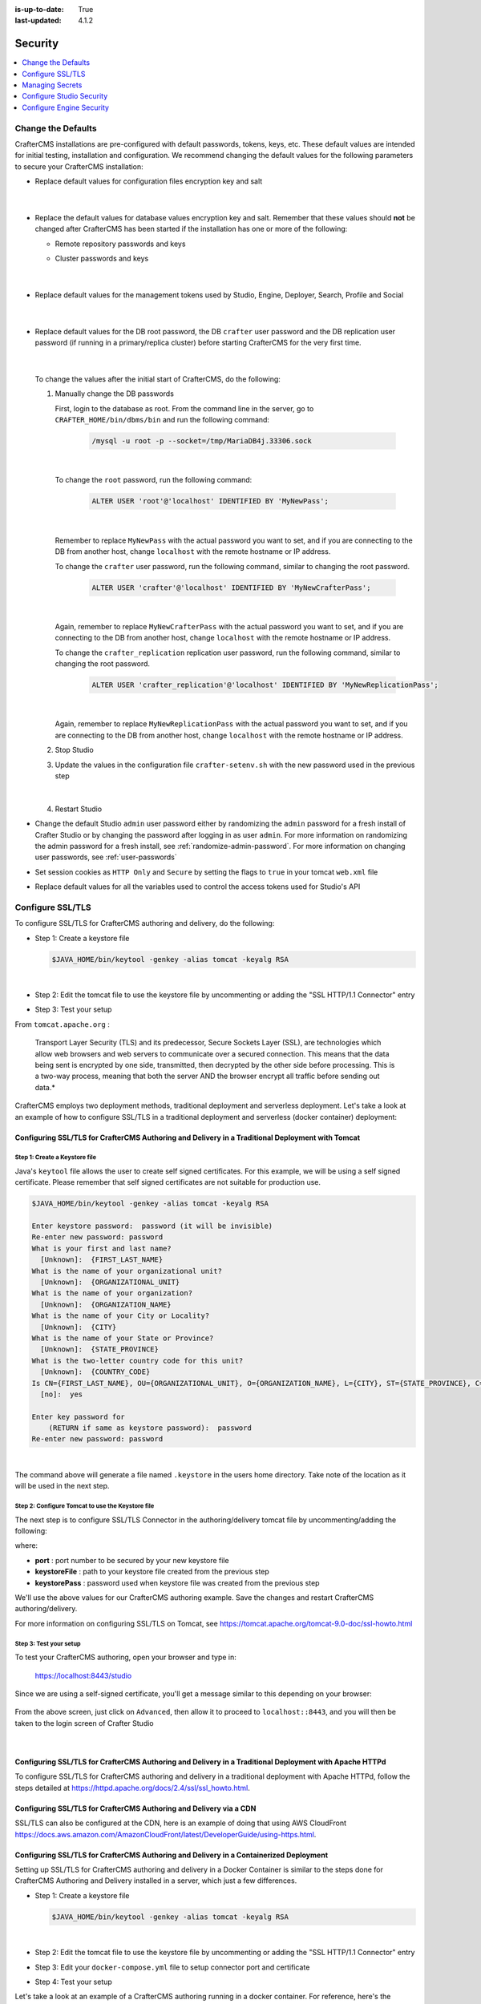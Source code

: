 :is-up-to-date: True
:last-updated: 4.1.2

.. index:: Security, SAML, LDAP, Header-based, Headers-based, Headers Based, Authentication, Password, SSL, TLS, HTTPS, Secrets, Managing Secrets, External Secrets, Internal Secrets, Encryption, Encrypting Text in a Configuration File

========
Security
========
.. contents::
   :local:
   :depth: 1

.. _change-the-defaults:

-------------------
Change the Defaults
-------------------
CrafterCMS installations are pre-configured with default passwords, tokens, keys, etc. These default values are intended for initial testing, installation and configuration. We recommend changing the default values for the following parameters to secure your CrafterCMS installation:

* Replace default values for configuration files encryption key and salt

     .. code-block:: sh
        :caption: *CRAFTER_HOME/bin/crafter-setenv.sh*

        # -------------------- Encryption variables --------------------
        # These variables are used to encrypt and decrypt values inside the configuration files.
        export CRAFTER_ENCRYPTION_KEY=${CRAFTER_ENCRYPTION_KEY:="default_encryption_key"}
        export CRAFTER_ENCRYPTION_SALT=${CRAFTER_ENCRYPTION_SALT:="default_encryption_salt"}

     |

* Replace the default values for database values encryption key and salt. Remember that these values should **not** be changed after CrafterCMS has been started if the installation has one or more of the following:

  * Remote repository passwords and keys
  * Cluster passwords and keys

     .. code-block:: sh
        :caption: *CRAFTER_HOME/bin/crafter-setenv.sh*

        # These variables are used by Studio to encrypt and decrypt values in the database.
        export CRAFTER_SYSTEM_ENCRYPTION_KEY=${CRAFTER_SYSTEM_ENCRYPTION_KEY:="s0meDefaultKey"}
        export CRAFTER_SYSTEM_ENCRYPTION_SALT=${CRAFTER_SYSTEM_ENCRYPTION_SALT:="s0meDefaultSalt"}

     |

* Replace default values for the management tokens used by Studio, Engine, Deployer, Search, Profile and Social

     .. code-block:: sh
        :caption: *CRAFTER_HOME/bin/crafter-setenv.sh*

        # -------------------- Management tokens ----------------
        # Please update this per installation and provide these tokens to the status monitors.
        export STUDIO_MANAGEMENT_TOKEN=${STUDIO_MANAGEMENT_TOKEN:="defaultManagementToken"}
        export ENGINE_MANAGEMENT_TOKEN=${ENGINE_MANAGEMENT_TOKEN:="defaultManagementToken"}
        export DEPLOYER_MANAGEMENT_TOKEN=${DEPLOYER_MANAGEMENT_TOKEN:="defaultManagementToken"}
        export SEARCH_MANAGEMENT_TOKEN=${SEARCH_MANAGEMENT_TOKEN:="defaultManagementToken"}
        export PROFILE_MANAGEMENT_TOKEN=${PROFILE_MANAGEMENT_TOKEN:="defaultManagementToken"}/*
        export SOCIAL_MANAGEMENT_TOKEN=${SOCIAL_MANAGEMENT_TOKEN:="defaultManagementToken"}

     |

* Replace default values for the DB root password, the DB ``crafter`` user password and the DB replication user password (if running in a primary/replica cluster) before starting CrafterCMS for the very first time.

     .. code-block:: sh
        :caption: *CRAFTER_HOME/bin/crafter-setenv.sh*

        # -------------------- MariaDB variables --------------------
        ...
        export MARIADB_ROOT_PASSWD=${MARIADB_ROOT_PASSWD:="root"}
        ...
        export MARIADB_PASSWD=${MARIADB_PASSWD:="crafter"}
        ...
        export MARIADB_REPLICATION_PASSWD=${MARIADB_REPLICATION_PASSWD:="crafter_replication"}

     |

  To change the values after the initial start of CrafterCMS, do the following:

  #. Manually change the DB passwords

     First, login to the database as root. From the command line in the server, go to ``CRAFTER_HOME/bin/dbms/bin`` and run the following command:

       .. code-block:: bash

          /mysql -u root -p --socket=/tmp/MariaDB4j.33306.sock

       |

     To change the ``root`` password, run the following command:

       .. code-block:: bash

          ALTER USER 'root'@'localhost' IDENTIFIED BY 'MyNewPass';

       |

     Remember to replace ``MyNewPass`` with the actual password you want to set, and if you are connecting to the DB from another host, change ``localhost`` with the remote hostname or IP address.

     To change the ``crafter`` user password, run the following command, similar to changing the root password.

       .. code-block:: bash

          ALTER USER 'crafter'@'localhost' IDENTIFIED BY 'MyNewCrafterPass';

       |

     Again, remember to replace ``MyNewCrafterPass`` with the actual password you want to set, and if you are connecting to the DB from another host, change ``localhost`` with the remote hostname or IP address.

     To change the ``crafter_replication`` replication user password, run the following command, similar to changing the root password.

       .. code-block:: bash

          ALTER USER 'crafter_replication'@'localhost' IDENTIFIED BY 'MyNewReplicationPass';

       |

     Again, remember to replace ``MyNewReplicationPass`` with the actual password you want to set, and if you are connecting to the DB from another host, change ``localhost`` with the remote hostname or IP address.

  #. Stop Studio
  #. Update the values in the configuration file ``crafter-setenv.sh`` with the new password used in the previous step

       .. code-block:: sh
        :caption: *CRAFTER_HOME/bin/crafter-setenv.sh*

        # -------------------- MariaDB variables --------------------
        ...
        export MARIADB_ROOT_PASSWD=${MARIADB_ROOT_PASSWD:="MyNewPass"}
        ...
        export MARIADB_PASSWD=${MARIADB_PASSWD:="MyNewCrafterPass"}

     |

  #. Restart Studio

* Change the default Studio ``admin`` user password either by randomizing the ``admin`` password for a fresh install of Crafter Studio or by changing the password after logging in as user ``admin``. For more information on randomizing the admin password for a fresh install, see :ref:`randomize-admin-password`. For more information on changing user passwords, see :ref:`user-passwords`

* Set session cookies as ``HTTP Only`` and ``Secure`` by setting the flags to ``true`` in your tomcat ``web.xml`` file

  .. code-block:: xml
     :caption: *CRAFTER_HOME/bin/apache-tomcat/conf/web.xml*
     :emphasize-lines: 3-6
     :linenos:

     <session-config>
       <session-timeout>1</session-timeout>
       <cookie-config>
         <http-only>true</http-only>
         <secure>true</secure>
       </cookie-config>
     </session-config>

* Replace default values for all the variables used to control the access tokens used for Studio's API

  .. code-block:: sh
     :caption: *CRAFTER_HOME/bin/crafter-setenv.sh*
     :linenos:
     :emphasize-lines: 16-19

     # -------------------- Studio's access tokens ---------------------
     # *************************************************************************************
     # ************************* IMPORTANT *************************************************
     # The following variables are used to control the access tokens used for Studio's API,
     # please replace all default values to properly secure your installation
     # *************************************************************************************

     # Issuer for the generated access tokens
     export STUDIO_TOKEN_ISSUER=${STUDIO_TOKEN_ISSUER:="Crafter Studio"}
     # List of accepted issuers for validation of access tokens (separated by commas)
     export STUDIO_TOKEN_VALID_ISSUERS=${STUDIO_TOKEN_VALID_ISSUERS:="Crafter Studio"}
     # The audience for generation and validation of access tokens (if empty the instance id will be used)
     export STUDIO_TOKEN_AUDIENCE=${STUDIO_TOKEN_AUDIENCE:=""}
     # Time in minutes for the expiration of the access tokens
     export STUDIO_TOKEN_TIMEOUT=${STUDIO_TOKEN_TIMEOUT:=5}
     # Password for signing the access tokens (needs to be equal or greater than 512 bits in length)
     export STUDIO_TOKEN_SIGN_PASSWORD=${STUDIO_TOKEN_SIGN_PASSWORD:="s0meDefaultTokenSignPasswd"}
     # Password for encrypting the access tokens
     export STUDIO_TOKEN_ENCRYPT_PASSWORD=${STUDIO_TOKEN_ENCRYPT_PASSWORD:="s0meDefaultTokenEncryptPasswd"}
     # Name of the cookie to store the refresh token
     export STUDIO_REFRESH_TOKEN_NAME=${STUDIO_REFRESH_TOKEN_NAME:="refresh_token"}
     # Time in seconds for the expiration of the refresh token cookie
     export STUDIO_REFRESH_TOKEN_MAX_AGE=${STUDIO_REFRESH_TOKEN_MAX_AGE:=300}
     # Indicates if the refresh token cookie should be secure (should be true for production environments behind HTTPS)
     export STUDIO_REFRESH_TOKEN_SECURE=${STUDIO_REFRESH_TOKEN_SECURE:="false"}

.. _configure-ssl-tls:

-----------------
Configure SSL/TLS
-----------------
To configure SSL/TLS for CrafterCMS authoring and delivery, do the following:

* Step 1: Create a keystore file

  .. code-block:: bash

     $JAVA_HOME/bin/keytool -genkey -alias tomcat -keyalg RSA

  |

* Step 2: Edit the tomcat file to use the keystore file by uncommenting or adding the "SSL HTTP/1.1 Connector" entry

* Step 3: Test your setup

From ``tomcat.apache.org`` :

   Transport Layer Security (TLS) and its predecessor, Secure Sockets Layer (SSL), are technologies which allow web browsers and web servers to communicate over a secured connection. This means that the data being sent is encrypted by one side, transmitted, then decrypted by the other side before processing. This is a two-way process, meaning that both the server AND the browser encrypt all traffic before sending out data.*

CrafterCMS employs two deployment methods, traditional deployment and serverless deployment. Let's take a look at an example of how to configure SSL/TLS in a traditional deployment and serverless (docker container) deployment:

^^^^^^^^^^^^^^^^^^^^^^^^^^^^^^^^^^^^^^^^^^^^^^^^^^^^^^^^^^^^^^^^^^^^^^^^^^^^^^^^^^^^^^^^^^^^^^^^^
Configuring SSL/TLS for CrafterCMS Authoring and Delivery in a Traditional Deployment with Tomcat
^^^^^^^^^^^^^^^^^^^^^^^^^^^^^^^^^^^^^^^^^^^^^^^^^^^^^^^^^^^^^^^^^^^^^^^^^^^^^^^^^^^^^^^^^^^^^^^^^

.. _create-keystore-file:

""""""""""""""""""""""""""""""
Step 1: Create a Keystore file
""""""""""""""""""""""""""""""
Java's ``keytool`` file allows the user to create self signed certificates. For this example, we will be using a self signed certificate. Please remember that self signed certificates are not suitable for production use.

.. code-block:: bash

   $JAVA_HOME/bin/keytool -genkey -alias tomcat -keyalg RSA

   Enter keystore password:  password (it will be invisible)
   Re-enter new password: password
   What is your first and last name?
     [Unknown]:  {FIRST_LAST_NAME}
   What is the name of your organizational unit?
     [Unknown]:  {ORGANIZATIONAL_UNIT}
   What is the name of your organization?
     [Unknown]:  {ORGANIZATION_NAME}
   What is the name of your City or Locality?
     [Unknown]:  {CITY}
   What is the name of your State or Province?
     [Unknown]:  {STATE_PROVINCE}
   What is the two-letter country code for this unit?
     [Unknown]:  {COUNTRY_CODE}
   Is CN={FIRST_LAST_NAME}, OU={ORGANIZATIONAL_UNIT}, O={ORGANIZATION_NAME}, L={CITY}, ST={STATE_PROVINCE}, C={COUNTRY_CODE} correct?
     [no]:  yes

   Enter key password for
       (RETURN if same as keystore password):  password
   Re-enter new password: password

|

The command above will generate a file named ``.keystore`` in the users home directory. Take note of the location as it will be used in the next step.

.. _use-keystore-file-in-tomcat:

"""""""""""""""""""""""""""""""""""""""""""""""""
Step 2: Configure Tomcat to use the Keystore file
"""""""""""""""""""""""""""""""""""""""""""""""""
The next step is to configure SSL/TLS Connector in the authoring/delivery tomcat file by uncommenting/adding the following:

.. code-block:: xml
    :caption: CRAFTER_HOME/bin/apache-tomcat/conf/server.xml
    :linenos:

    <Connector port="8443"
      SSLEnabled="true"
      clientAuth="false"
      maxThreads="150"
      protocol="org.apache.coyote.http11.Http11NioProtocol"
      keystoreFile="/path/to/your/keystore"
      keystorePass="yourKeystorePassword"
      scheme="https"
      secure="true"
      sslProtocol="TLS"
    />

where:

* **port** : port number to be secured by your new keystore file
* **keystoreFile** : path to your keystore file created from the previous step
* **keystorePass** : password used when keystore file was created from the previous step

We'll use the above values for our CrafterCMS authoring example. Save the changes and restart CrafterCMS authoring/delivery.

For more information on configuring SSL/TLS on Tomcat, see https://tomcat.apache.org/tomcat-9.0-doc/ssl-howto.html

.. _ssl-test-your-setup:

"""""""""""""""""""""""
Step 3: Test your setup
"""""""""""""""""""""""
To test your CrafterCMS authoring, open your browser and type in:

   https://localhost:8443/studio

Since we are using a self-signed certificate, you'll get a message similar to this depending on your browser:

.. figure:: /_static/images/system-admin/ssl-connection-not-private.webp
    :alt: Connection not private message using a self signed certificate
    :width: 80 %
    :align: center

From the above screen, just click on ``Advanced``, then allow it to proceed to ``localhost::8443``, and you will then be taken to the login screen of Crafter Studio

.. figure:: /_static/images/system-admin/ssl-login-not-secure.webp
    :alt: Connection not private message using a self signed certificate
    :width: 90 %
    :align: center

|

^^^^^^^^^^^^^^^^^^^^^^^^^^^^^^^^^^^^^^^^^^^^^^^^^^^^^^^^^^^^^^^^^^^^^^^^^^^^^^^^^^^^^^^^^^^^^^^^^^^^^^^
Configuring SSL/TLS for CrafterCMS Authoring and Delivery in a Traditional Deployment with Apache HTTPd
^^^^^^^^^^^^^^^^^^^^^^^^^^^^^^^^^^^^^^^^^^^^^^^^^^^^^^^^^^^^^^^^^^^^^^^^^^^^^^^^^^^^^^^^^^^^^^^^^^^^^^^
To configure SSL/TLS for CrafterCMS authoring and delivery in a traditional deployment with Apache HTTPd, follow the steps detailed at https://httpd.apache.org/docs/2.4/ssl/ssl_howto.html.

^^^^^^^^^^^^^^^^^^^^^^^^^^^^^^^^^^^^^^^^^^^^^^^^^^^^^^^^^^^^^^^^^^^
Configuring SSL/TLS for CrafterCMS Authoring and Delivery via a CDN
^^^^^^^^^^^^^^^^^^^^^^^^^^^^^^^^^^^^^^^^^^^^^^^^^^^^^^^^^^^^^^^^^^^

SSL/TLS can also be configured at the CDN, here is an example of doing that using AWS CloudFront https://docs.aws.amazon.com/AmazonCloudFront/latest/DeveloperGuide/using-https.html.

^^^^^^^^^^^^^^^^^^^^^^^^^^^^^^^^^^^^^^^^^^^^^^^^^^^^^^^^^^^^^^^^^^^^^^^^^^^^^^^^^^^^^^^
Configuring SSL/TLS for CrafterCMS Authoring and Delivery in a Containerized Deployment
^^^^^^^^^^^^^^^^^^^^^^^^^^^^^^^^^^^^^^^^^^^^^^^^^^^^^^^^^^^^^^^^^^^^^^^^^^^^^^^^^^^^^^^
Setting up SSL/TLS for CrafterCMS authoring and delivery in a Docker Container is similar to the steps done for CrafterCMS Authoring and Delivery installed in a server, which just a few differences.

* Step 1: Create a keystore file

  .. code-block:: bash

     $JAVA_HOME/bin/keytool -genkey -alias tomcat -keyalg RSA

  |

* Step 2: Edit the tomcat file to use the keystore file by uncommenting or adding the "SSL HTTP/1.1 Connector" entry

* Step 3: Edit your ``docker-compose.yml`` file to setup connector port and certificate

* Step 4: Test your setup

Let's take a look at an example of a CrafterCMS authoring running in a docker container. For reference, here's the instruction for  :ref:`running-craftercms-in-docker`

""""""""""""""""""""""""""""""""
Step 1: Create the Keystore file
""""""""""""""""""""""""""""""""

Follow the step above :ref:`create-keystore-file` to create your keystore file. For convenience, copy the ``.keystore`` file where your ``docker-compose.yml`` files is, so your directory structure looks like:

.. code-block:: text

   CrafterCMS authoring
     |-- docker-compose.yml
     |-- .keystore

|

"""""""""""""""""""""""""""""""""""""""""""""""""
Step 2: Configure Tomcat to use the Keystore file
"""""""""""""""""""""""""""""""""""""""""""""""""
Get a copy of the ``server.xml`` file from your container by running the following command:

.. code-block:: bash

   docker cp tomcat_1:/opt/crafter/bin/apache-tomcat/conf/server.xml .

|

The command above will copy the ``server.xml`` file from your docker container to your current directory.
Follow the step above :ref:`use-keystore-file-in-tomcat` to configure SSL/TLS Connector in the ``server.xml`` file you just copied from the docker container.

Your directory should now contain the following:

.. code-block:: text

   CrafterCMS authoring
     |-- docker-compose.yml
     |-- .keystore
     |-- server.xml

|

See https://docs.docker.com/engine/reference/commandline/cp/ for more information on ``docker cp``

""""""""""""""""""""""""""""""""""""""""""""""""""""""""""""""""""""
Step 3: Setup connector port and Keystore file in docker-compose.yml
""""""""""""""""""""""""""""""""""""""""""""""""""""""""""""""""""""
In your ``docker-compose.yml`` file, under ``tomcat``:

* Add port ``8443``
* Add the keystore file and the edited ``server.xml`` file to volumes

Your ``docker-compose.yml`` should look like below:

.. code-block:: yaml
   :linenos:
   :emphasize-lines: 25, 33-35

   version: '3.7'
    services:
      search:
      image: opensearchproject/opensearch:2.8.0
      ports:
        - 9201:9200
      environment:
        - discovery.type=single-node
        - bootstrap.memory_lock=true
        - plugins.security.disabled=true
        - "ES_JAVA_OPTS=-Xss1024K -Xmx1G"
      ulimits:
        memlock:
          soft: -1
          hard: -1
      volumes:
        - search_data:/usr/share/opensearch/data
        - search_logs:/usr/share/opensearch/logs

      tomcat:
        image: craftercms/authoring_tomcat:4.1.1 # craftercms version flag
        depends_on:
          - search
          - deployer
        ports:
          - 8080:8080
          - 8443:8443
        volumes:
          - crafter_data:/opt/crafter/data
          - crafter_logs:/opt/crafter/logs
          - crafter_temp:/opt/crafter/temp
          # Search dirs needed for backup/restore
          - search_data:/opt/crafter/data/indexes
          # SSL/TLS certificate
          - ./.keystore:/etc/ssl/certs/.keystore
          - ./server.xml:/opt/crafter/bin/apache-tomcat/conf/server.xml
        environment:
          - DEPLOYER_HOST=deployer
          - DEPLOYER_PORT=9191
          - ES_HOST=search
          - ES_PORT=9200

|

Restart your Docker container.

"""""""""""""""""""""""
Step 4: Test your setup
"""""""""""""""""""""""
To test your CrafterCMS authoring, open your browser and type in:

   https://localhost:8443/studio

You should see similar screens as shown :ref:`above<ssl-test-your-setup>` when we setup SSL/TLS for a traditional deployment.

.. _managing-secrets:

----------------
Managing Secrets
----------------
There are a number of ways to manage secrets with CrafterCMS. The following sections describe the different options.

.. note::
        A note on avoiding secrets.
        Whenever possible, storing secrets should be avoided as a best practice. For example, if you're deploying to AWS or similar, it's possible to have role-based authentication and authorization at the service level and avoid having to store secrets related to said service in configuration files.

^^^^^^^^^^^^^^^^
External Secrets
^^^^^^^^^^^^^^^^
CrafterCMS supports the use of external secrets. This means that you can store your secrets in a separate location
and use these secrets in your configuration files. This is the recommended approach whenever possible.

For example, you can use AWS Secrets and solicit the secrets. You can also use a Vault server to store your secrets.
Secrets can then be injected into CrafterCMS via environment variables or system properties.

.. TODO: Show an example where secrets get injected via `crafter-setenv.sh`

^^^^^^^^^^^^^^^^
Internal Secrets
^^^^^^^^^^^^^^^^
When external secrets are not possible, CrafterCMS supports the use of encrypted internal secrets. This means that
you can store your secrets in the configuration files themselves, and these secrets will be encrypted.

.. note::
    The encryption keys are configurable and can be different per environment, having different keys for development,
    staging, and production environments.

CrafterCMS has a number of ways to encrypt secrets:

- Automatic encryption of secrets in configuration files
- Studio UI encryption tool

    - Project-level encryption tool
    - Admin UI encryption tool
- CLI encryption tool

""""""""""
Encryption
""""""""""
Encrypting secrets can be done automatically within Studio-managed configuration files, via the UI, or using a CLI.

The encryption algorithm used is PBE (Password Based Encryption) with AES, in which a key and a salt are
specified to generate the key used on encryption/decryption.

For encryption via Studio-managed configuration files and via the UI, Crafter Studio uses a default key and salt
for the encryption tool. To set the key and salt to desired values, in your Authoring installation directory,
open ``CRAFTER_HOME/bin/crafter-setenv.sh`` and modify the following values

.. code-block:: bash
   :caption: *CRAFTER_HOMEbin/crafter-setenv.sh*

   # -------------------- Encryption variables --------------------
   export CRAFTER_ENCRYPTION_KEY=${CRAFTER_ENCRYPTION_KEY:="default_encrytption_key"}
   export CRAFTER_ENCRYPTION_SALT=${CRAFTER_ENCRYPTION_SALT:="default_encrytption_salt"}

|


.. _encrypting-text-in-a-configuration-file:

~~~~~~~~~~~~~~~~~~~~~~~~~~~~~~~~~~~~~~~~~~~~~~~~~~~~~~
Automatic Encryption of Secrets in Configuration Files
~~~~~~~~~~~~~~~~~~~~~~~~~~~~~~~~~~~~~~~~~~~~~~~~~~~~~~
This section details how to encrypt passwords, access keys or other sensitive information in a configuration file
managed through Crafter Studio.

Examples of project configuration files where encryption would make sense include:

 - Engine Project Configuration (``/config/engine/site-config.xml``)
 - Studio AWS Profiles (``/config/studio/aws/aws.xml``)
 - Studio Box Profiles (``/config/studio/box/box.xml``)
 - Studio WebDAV Profiles (``/config/studio/webdav/webdav.xml``)

'''''''''''''''''''''''''''''''''''''''''
How to Encrypt Text in Configuration File
'''''''''''''''''''''''''''''''''''''''''
To encrypt passwords, access keys or other sensitive information in a configuration file managed through Crafter Studio:

* Open the configuration file that has the text/information that you would like to encrypt
* Find the entry you would like to encrypt and add the attribute ``encrypted=""``
* Click on the ``Encrypt Marked`` button to encrypt text
* Your sensitive text should now be encrypted and displayed with the attribute ``encrypted="true"`` and you may now save your file

'''''''
Example
'''''''
Let's take a look at an example of encrypting the ``accessKey`` and ``securityKey`` for the AWS Profiles configuration.

* Open the ``AWS Profiles`` configuration file by clicking on |projectTools| -> ``Configuration``, then select ``AWS Profiles`` from the dropdown box
* We will add an ``AWS S3 profile``. Notice that the ``accessKey`` and ``secureKey`` is in the clear.

  .. code-block:: xml
     :caption: *{REPOSITORY_ROOT}/sites/SITENAME/config/studio/aws/aws.xml*
     :linenos:
     :emphasize-lines: 20,21

     <?xml version="1.0" encoding="UTF-8"?>
     <aws>
       <s3>
       <!--

       AWS S3 Profile

       Additional properties:

       <bucketName/>
       <pathStyleAccess/>

       bucketName: name of the bucket where files will be uploaded
       pathStyleAccess: indicates if path style access should be used for all requests (defaults to false)

       -->
         <profile>
           <id>s3-default</id>
             <credentials>
             <accessKey>YOUR_ACCESS_KEY</accessKey>
             <secretKey>YOUR_SECRET_KEY</secretKey>
           </credentials>
           <region>us-west-1</region>
           <bucketName>sample-input-bucket</bucketName>
           <pathStyleAccess>true</pathStyleAccess>
         </profile>
       </s3>
     </aws>

* We will now mark items to be encrypted by adding the attribute ``encrypted=""``. For our example, we will mark ``accessKey`` and ``secretKey`` for encryption.

  .. code-block:: xml
     :caption: *{REPOSITORY_ROOT}/sites/SITENAME/config/studio/aws/aws.xml*

     <accessKey encrypted="">YOUR_ACCESS_KEY</accessKey>
     <secretKey encrypted="">YOUR_SECRET_KEY</secretKey>

  |

  .. image:: /_static/images/site-admin/config-encrypt-text-1.webp
     :align: center
     :alt: Add "encrypted=""" attribute to "accessKey" and "secureKey"

  |

* Click on the ``Encrypt Marked`` button to encrypt the marked items, the attribute for the marked items will change to ``encrypted="true"``:

  .. code-block:: xml
     :caption: *{REPOSITORY_ROOT}/sites/SITENAME/config/studio/aws/aws.xml*

     <accessKey encrypted="true">${enc:ENCRYPTED_ACCESS_KEY}</accessKey>
     <secretKey encrypted="true">${enc:ENCRYPTED_SECRET_KEY}</secretKey>

  |

  .. image:: /_static/images/site-admin/config-encrypt-text-2.webp
     :align: center
     :alt: "accessKey" and "secureKey" now encrypted

  |

* The ``accessKey`` and ``secureKey`` is now encrypted and will be decrypted by Crafter Studio as needed

|hr|

.. _studio-encryption-tool:

~~~~~~~~~~~~~~~~~~~~~~~~~
Studio UI Encryption Tool
~~~~~~~~~~~~~~~~~~~~~~~~~
Crafter Studio provides an encryption tool for encrypting configuration properties like access keys or password, to keep these sensitive data, available only to developers and administrators.

There are two ways to access the encryption tools in Studio. Via Studio's ``Navigation Menu`` and a project's ``Project Tools``

To access the encryption tool via Studio's ``Navigation Menu``, from the top right of your browser, click on the ``Navigation Menu`` icon |mainMenu|, then click on ``Encryption Tool`` under *Global*.

.. image:: /_static/images/system-admin/main-menu/main-menu-encryption-tool.webp
    :alt: System Administrator - Main Menu Encryption Tool
    :align: center
    :width: 100%

|

To access the encryption tool from a project's ``Project Tools``, open the Sidebar and click on |projectTools|,
then click on ``Encryption Tool``.

.. image:: /_static/images/system-admin/project-tools-encryption-tool.webp
    :alt: Project Tools - Encryption Tool
    :align: center
    :width: 80%

|

To encrypt a password, access key, etc., simply enter the password, access key, etc. in the ``Raw Text`` field, then click on ``Encrypt Text``. This will generate the encrypted password, access key, etc. that you then simply need to paste in the configuration file.

Crafter Studio also provides the encryption tool to encrypt passwords, access keys or other sensitive information in a configuration file managed through Crafter Studio in |projectTools| -> ``Configuration``. See :ref:`encrypting-text-in-a-configuration-file` for more information.

'''''''
Example
'''''''
Let's take a look at an example of using the Studio encryption tool to encrypt a password. From the ``Navigation Menu``, click on ``Global Config`` and scroll down to the ``SMTP Configuration (Email)`` section. We're going to encrypt the value for ``studio.mail.password:``

.. code-block:: yaml
   :caption: *CRAFTER_HOME/data/repos/global/configuration/studio-config-override.yaml*
   :emphasize-lines: 13

   ##################################################
   ##        SMTP Configuration (Email)            ##
   ##################################################
   # Default value for from header when sending emails.
   # studio.mail.from.default: admin@example.com
   # SMTP server name to send emails.
   # studio.mail.host: ${env:MAIL_HOST}
   # SMTP port number to send emails.
   # studio.mail.port: ${env:MAIL_PORT}
   # SMTP username for authenticated access when sending emails.
   # studio.mail.username:
   # SMTP password for authenticated access when sending emails.
   # studio.mail.password:
   # Turn on/off (value true/false) SMTP authenticated access protocol.
   # studio.mail.smtp.auth: false
   # Enable/disable (value true/false) SMTP TLS protocol when sending emails.
   # studio.mail.smtp.starttls.enable: false
   # Enable/disable (value true/false) SMTP EHLO protocol when sending emails.
   # studio.mail.smtp.ehlo: true
   # Enable/disable (value true/false) debug mode for email service. Enabling debug mode allows tracking/debugging communication between email service and SMTP server.
   # studio.mail.debug: false

|

Let's begin:

#. Encrypt the password

   * To encrypt the ``studio.mail.password``, click on |mainMenu|, then click on ``Encryption Tool``
   * Enter the password in the ``Raw Text`` field

     .. image:: /_static/images/system-admin/main-menu/main-menu-encryption-tool-raw-text.webp
        :alt: System Administrator - Main Menu Encryption Tool Enter Raw Text
        :align: center
        :width: 70%

   * Click on the ``Encrypt Text`` button. The encrypted text will be displayed below the ``Raw Text`` field and copied onto the clipboard

     .. image:: /_static/images/system-admin/main-menu/main-menu-encryption-text-encrypted.webp
        :alt: System Administrator - Main Menu Encryption Tool Text Encrypted
        :align: center
        :width: 70%

#. Use the encrypted password

   * Click on |mainMenu|, then click on ``Global Config`` and scroll down to the ``SMTP Configuration (Email)`` section.
   * Paste the encrypted password

     .. code-block:: yaml
        :caption: *CRAFTER_HOME/data/repos/global/configuration/studio-config-override.yaml*

        # SMTP password for authenticated access when sending emails.
        studio.mail.password: ${enc:q2gqrm8R6Z0Xg77J6wzHH4i4qqMSlrcFcSkshS+RZ9s=}

     |

#. Your password is now encrypted and will be decrypted by Crafter Studio as needed.

|hr|

.. _crafter-commons-encryption-tool:

~~~~~~~~~~~~~~~~~~~~~~~~~~~~~~~~~~~~~~~~~~~~
Command Line Interface (CLI) Encryption Tool
~~~~~~~~~~~~~~~~~~~~~~~~~~~~~~~~~~~~~~~~~~~~
Crafter Commons provides a command line tool that can be used to encrypt/decrypt text. It's especially useful for encrypting
values that will be used in configuration files. The encryption algorithm used is PBE (Password Based Encryption) with AES,
in which a password and a salt are specified to generate the key used on encryption/decryption.

Using the tool is very simple. First build the Crafter Commons source code and go to the ``target`` folder of the ``utilities``
sub-module, where you should find the JAR with the ``-enctool`` suffix. Then you can run any of the following commands:

- **Encode text in Base 64:** ``java -jar {JARNAME} -e64 CLEAR_TEXT``

	.. code-block:: bash

		java -jar crafter-commons-utilities-3.0.1-enctool.jar -e64 KniOddyi
		Encoded text in Base 64: S25pT2RkeWk=

- **Encrypt text:** ``java -jar {JARNAME} -e CLEAR_TEXT -p PASSWORD -s BASE64_SALT``

	.. code-block:: bash

		java -jar crafter-commons-utilities-3.0.1-enctool.jar -e c852cb30cda311e488300800200c9a66 -p klanFogyetkonjo -s S25pT2RkeWk=
		Cipher text (in Base 64): VkHxBsaSZ9DXrXk52uK9And+CEZlqiy7Wb23GxBFOSXD6KBOCh1ojp8fUw7w11IxpxBipiI4HsSg3cdl9TgTQg==

""""""""""
Decryption
""""""""""
CrafterCMS will automatically decrypt secrets as it needs them. If, however, you wanted to decrypt a secret manually you can use the CLI encryption/decryption tool:

- **Decode Base 64 text:** ``java -jar {JARNAME} -d64 BASE64_TEXT``

	.. code-block:: bash

		java -jar crafter-commons-utilities-3.0.1-enctool.jar -d64 S25pT2RkeWk=
		Decoded Base 64 text: KniOddyi

- **Decrypt text:** ``java -jar {JARNAME} -d CIPHER_TEXT -p PASSWORD -s BASE64_SALT``

  .. code-block:: bash

	 java -jar crafter-commons-utilities-3.0.1-enctool.jar -d VkHxBsaSZ9DXrXk52uK9And+CEZlqiy7Wb23GxBFOSXD6KBOCh1ojp8fUw7w11IxpxBipiI4HsSg3cdl9TgTQg== -p klanFogyetkonjo -s S25pT2RkeWk=
	 Clear text: c852cb30cda311e488300800200c9a66

.. _configuring-studio-security:

-------------------------
Configure Studio Security
-------------------------
Users are authenticated by Studio through the internal database by default. CrafterCMS can be configured so that users are authenticated using an external authentication protocol such as Lightweight Directory Access Protocol (LDAP), Security Assertion Markup Language (SAML), or integrate with any Single-Sign-On (SSO) solution that can provide headers to Studio to indicate successful authentication.

Here's a list of security providers supported by CrafterCMS for accessing the repository:

- :ref:`Studio SAML security <crafter-studio-configure-studio-saml>` |enterpriseOnly|
- :ref:`Header-Based (use when authenticating via headers) <crafter-studio-configure-header-based-auth>` |enterpriseOnly|
- :ref:`LDAP (users are imported from LDAP into the database) <crafter-studio-configure-ldap>` |enterpriseOnly|
- Internal database (users are stored in database)

To configure an external authentication method, please follow one of the guides below:

When using an external authentication method, user accounts are automatically created in the internal database upon each user's first successful login, using the attributes from the responses received. Users added to the internal database after the user's first successful login through external authentication are marked as **Externally Managed**.

.. _configure-authentication-chain:

^^^^^^^^^^^^^^^^^^^^^^^^^^^^^^
Configure Authentication Chain
^^^^^^^^^^^^^^^^^^^^^^^^^^^^^^

CrafterCMS supports multiple security providers and allows configuration of multiple authentication providers in a chain that are then iterated through until either the user is authenticated and granted access or authentication fails and an HTTP 401 Unauthorized is returned to the user. This allows Studio to support multiple security providers that appears like a single authentication module to users.

The following authentication providers can be configured in a chain:

    - Headers
    - LDAP
    - Internal database

.. note:: SAML2 authentication cannot be configured in a chain. SAML2 authentication is a standalone authentication provider.

When an authentication chain is configured, when a user logs in, Studio will try to authenticate the user using the first security provider in the chain as defined in the :ref:`studio-config-override.yaml <studio-configuration-files>` file. If authentication fails, it will then move on to the next authentication provider in the list and try to authenticate the user again. It will continue moving on to the next security provider in the chain until the user is authenticated or the authentication fails.

To setup the authentication chain, open the file ``studio-config-override.yaml`` under ``CRAFTER_HOME/bin/apache-tomcat/shared/classes/crafter/studio/extension``. Another way to access the ``studio-config-override.yaml`` file is by clicking on the |mainMenu| **Main Menu** from the context nav in Studio, then clicking on ``Global Config``.

Below is a sample configuration for the authentication chain. There are four authentication providers in the example below: (1) Headers Authentication (2) LDAP1 (3) LDAP2 (4) Internal database

.. code-block:: yaml
    :linenos:

      # Studio authentication chain configuration
      studio.authentication.chain:
      # Authentication provider type
      - provider: HEADERS
      # Authentication via headers enabled
        enabled: true
        # Authentication header for secure key
        secureKeyHeader: secure_key
        # Authentication headers secure key that is expected to match secure key value from headers
        # Typically this is placed in the header by the authentication agent
        secureKeyHeaderValue: secure
        # Authentication header for username
        usernameHeader: username
        # Authentication header for first name
        firstNameHeader: firstname
        # Authentication header for last name
        lastNameHeader: lastname
        # Authentication header for email
        emailHeader: email
        # Authentication header for groups: comma separated list of groups
        #   Example:
        #   site_author,site_xyz_developer
        groupsHeader: groups
        # Enable/disable logout for headers authenticated users (SSO)
        # logoutEnabled: false
        # If logout is enabled for headers authenticated users (SSO), set the endpoint of the SP or IdP logout, which should
        # be called after local logout. The {baseUrl} macro is provided so that the browser is redirected back to Studio
        # after logout (https://STUDIO_SERVER:STUDIO_PORT/studio)
        # logoutUrl: /YOUR_DOMAIN/logout?ReturnTo={baseUrl}
      # Authentication provider type
      - provider: LDAP
        # Authentication via LDAP enabled
        enabled: false
        # LDAP Server url
        ldapUrl: ldap://localhost:389
        # LDAP bind DN (user)
        ldapUsername: cn=Manager,dc=my-domain,dc=com
        # LDAP bind password
        ldapPassword: secret
        # LDAP base context (directory root)
        ldapBaseContext: dc=my-domain,dc=com
        # LDAP username attribute
        usernameLdapAttribute: uid
        # LDAP first name attribute
        firstNameLdapAttribute: cn
        # LDAP last name attribute
        lastNameLdapAttribute: sn
        # Authentication header for email
        emailLdapAttribute: mail
        # LDAP groups attribute
        groupNameLdapAttribute: crafterGroup
        # LDAP groups attribute name regex
        groupNameLdapAttributeRegex: .*
        # LDAP groups attribute match index
        groupNameLdapAttributeMatchIndex: 0
      # Authentication provider type
      - provider: LDAP
        # Authentication via LDAP enabled
        enabled: false
        # LDAP Server url
        ldapUrl: ldap://localhost:390
        # LDAP bind DN (user)
        ldapUsername: cn=Manager,dc=my-domain,dc=com
        # LDAP bind password
        ldapPassword: secret
        # LDAP base context (directory root)
        ldapBaseContext: dc=my-domain,dc=com
        # LDAP username attribute
        usernameLdapAttribute: uid
        # LDAP first name attribute
        firstNameLdapAttribute: cn
        # LDAP last name attribute
        lastNameLdapAttribute: sn
        # Authentication header for email
        emailLdapAttribute: mail
        # LDAP groups attribute
        groupNameLdapAttribute: crafterGroup
        # LDAP groups attribute name regex
        groupNameLdapAttributeRegex: .*
        # LDAP groups attribute match index
        groupNameLdapAttributeMatchIndex: 0
      # Authentication provider type
      - provider: DB
        # Authentication via DB enabled
        enabled: true

|

In the configuration above, when a user tries to authenticate, the user's credentials will be passed first to the headers authentication provider. If the authentication succeeds, the processing in the chain is done and the user is allowed to proceed. If the authentication fails, the user credentials will then be passed to LDAP1. If authentication is successful, processing in the chain is done, otherwise, the user credentials are then passed on to LDAP2. LDAP2 will then try to authenticate user. If successful, processing in the chain is done, otherwise, the user credentials are then passed to the final provider in the chain, the internal database. The final provider in the chain then determines whether the user is successfully authenticated or rejected and sent an HTTP 401 Unauthorized message. Below is a diagram showing the authentication chain process using the above configuration:

.. image:: /_static/images/system-admin/auth-chain-example.webp
    :alt: Static Assets - Example Authentication Chain Process
    :width: 80 %
    :align: center

.. _crafter-studio-configure-studio-saml:

^^^^^^^^^^^^^^^^^^^^^^^^^^^^^^^^^^^^^^^^^^^
Studio SAML2 Configuration |enterpriseOnly|
^^^^^^^^^^^^^^^^^^^^^^^^^^^^^^^^^^^^^^^^^^^
.. version_tag::
    :label: Since
    :version: 4.0.3

Crafter Studio can be configured to support SAML2 SSO out of the box without using any additional plugin.

.. important::
   *This document only applies to* **CrafterCMS version 4.0.3 and later** |br|
   *Please see* :ref:`here <crafter-studio-configure-studio-saml-up-to-4-0-2>` *for version 4.0.2 and earlier.*

""""""""""""
Requirements
""""""""""""
#. A SAML2 compatible Identity Provider (IdP) properly configured, this configuration will not be covered here
#. A private key and certificate. This can be generated like so:

    ``openssl req -newkey rsa:2048 -nodes -keyout rp-private.key -x509 -days 365 -out rp-certificate.crt``

    Take note of the values of the following options used to generate your key and certificate that will be used later for configuring Studio:

    * **keyout**: The value used for this option wil be used in the ``studio.security.saml.rp.privateKey.location`` property
    * **out**: The value used for this option will be used in the ``studio.security.saml.rp.certificate.location`` property

.. note::
   ``IdP`` is the asserting party and ``SP`` is the relying party (Studio)

"""""""""
Configure
"""""""""
To configure Studio SAML2, in your Authoring installation, we need to enable SAML security then we'll setup the required SAML configuration properties.

To enable SAML security, go to ``CRAFTER_HOME/bin``, open the ``crafter-setenv.sh`` file and uncomment the line ``export SPRING_PROFILES_ACTIVE=crafter.studio.samlSecurity``:

.. code-block:: sh
   :caption: *CRAFTER_HOME/bin/crafter-setenv.sh*

   # -------------------- Spring Profiles --------------------
   ...
   # Uncomment to enable Crafter Studio SAML2 security
   export SPRING_PROFILES_ACTIVE=crafter.studio.samlSecurity
   # For multiple active spring profiles, create comma separated list

|

Next we'll setup SAML configuration properties. Go to ``CRAFTER_HOME/bin/apache-tomcat/shared/classes/crafter/studio/extension`` and add/uncomment the following lines to :ref:`studio-config-override.yaml <studio-configuration-files>` (of course, make any appropriate configuration changes according to your system):

.. code-block:: yaml
   :caption: *CRAFTER_HOME/bin/apache-tomcat/shared/classes/crafter/studio/extension/studio-config-override.yaml*
   :linenos:

   ###############################################################
   ##               SAML Security                               ##
   ###############################################################
   # SAML attribute name for email
   # studio.security.saml.attributeName.email: email
   # SAML attribute name for first name
   # studio.security.saml.attributeName.firstName: givenName
   # SAML attribute name for last name
   # studio.security.saml.attributeName.lastName: surname
   # SAML attribute name for group
   # studio.security.saml.attributeName.group: Role
   ###############################################################
   ##         SAML Security Relying Party (SP) configuration    ##
   ###############################################################
   # {baseUrl} and {registrationId} are pre-defined macros and should not be modified
   # SAML relying party (SP) registration ID. {registrationId} macro will be replaced with this value
   # studio.security.saml.rp.registration.id: SSO
   # SAML relying party (SP) entity ID
   # studio.security.saml.rp.entity.id: "{baseUrl}/saml/metadata"
   # SAML relying party (SP) login processing url. Must end with {registrationId}
   # studio.security.saml.rp.loginProcessingUrl: "/saml/{registrationId}"
   # SAML relying party (SP) assertion consumer service location. Must end with {registrationId}
   # studio.security.saml.rp.assertion.consumer.service.location: "{baseUrl}/saml/{registrationId}"
   # SAML relying party (SP) assertion consumer service biding (POST or REDIRECT)
   # studio.security.saml.rp.assertion.consumer.service.binding: POST
   # SAML logout URL without prefix /studio
   # studio.security.saml.rp.logoutUrl: /saml/logout
   # SAML relying party (SP) single logout service location
   # studio.security.saml.rp.logout.service.location: "{baseUrl}/saml/logout"
   # SAML relying party (SP) logout service binding (POST or REDIRECT)
   # studio.security.saml.rp.logout.service.binding: POST
   # SAML relying party (SP) metadata endpoint
   # studio.security.saml.rp.metadata.endpoint: /saml/metadata
   # SAML relying party (SP) private key location
   # studio.security.saml.rp.privateKey.location: classpath:crafter/studio/extension/saml/rp-private.key
   # SAML relying party (SP) certificate location
   # studio.security.saml.rp.certificate.location: classpath:crafter/studio/extension/saml/rp-certificate.crt
   ###############################################################
   ##      SAML Security Asserting Party (IdP) configuration    ##
   ###############################################################
   # SAML asserting party (IdP) entity ID:
   # studio.security.saml.ap.entityId: https://ap.example.org/ap-entity-id
   # SAML asserting party (IdP) single sign on service location
   # studio.security.saml.ap.single.signOn.service.location: https://ap.example.org/sso/saml
   # SAML asserting party (IdP) single sign on service binding (POST or REDIRECT)
   # studio.security.saml.ap.single.signOn.service.binding: POST
   # SAML asserting party (IdP) logout service location
   # studio.security.saml.ap.single.logout.service.location: https://ap.example.org/slo/saml
   # SAML asserting party (IdP) logout service binding (POST or REDIRECT)
   # studio.security.saml.ap.single.logout.service.binding: POST
   # SAML asserting party (IdP) want authn request signed
   # studio.security.saml.ap.want.authn.request.signed: false
   # SAML asserting party (IdP) certificate location
   # studio.security.saml.ap.certificate.location: classpath:crafter/studio/extension/saml/idp-certificate.crt
   ###############################################################
   ##            SAML Security other configuration              ##
   ###############################################################
   # SAML Web SSO profile options: authenticate the user silently
   # studio.security.saml.webSSOProfileOptions.passive: false
   # SAML Web SSO profile options: force user to re-authenticate
   # studio.security.saml.webSSOProfileOptions.forceAuthn: false

|

where

- ``studio.security.saml.enabled``: Indicates if SAML2 is enabled or not
- The following are attributes that Studio expects from the Identity Provider:

     - ``studio.security.saml.attributeName.email``
     - ``studio.security.saml.attributeName.firstName``
     - ``studio.security.saml.attributeName.lastName``
     - ``studio.security.saml.attributeName.group``

- ``studio.security.saml.rp.privateKey.location``: The path of the relying party (SP) private key in the classpath
- ``studio.security.saml.rp.certificate.location``: The path of the relying party (SP) certificate in the classpath
- ``studio.security.saml.ap.entityId``: The asserting party (IdP) entity ID
- ``studio.security.saml.ap.single.signOn.service.location``: The asserting party (IdP) single sign on URL
- ``studio.security.saml.ap.single.logout.service.location``: The asserting party (IdP) single logout URL
- ``studio.security.saml.ap.certificate.location``:  The path of the asserting party (IdP) certificate in the classpath
- ``studio.security.saml.webSSOProfileOptions.passive``: Indicates if user is authenticated silently
- ``studio.security.saml.webSSOProfileOptions.forceAuthn``: Indicates if user will be forced to re-authenticate

The classpath is located in your Authoring installation, under ``CRAFTER_HOME/bin/apache-tomcat/shared/classes``. As shown in the example above, the relying party private key is located in your Authoring installation under ``CRAFTER_HOME/bin/apache-tomcat/shared/classes/crafter/studio/extension/saml`` folder.

.. code-block:: yaml
   :caption: *CRAFTER_HOME/bin/apache-tomcat/shared/classes/crafter/studio/extension/studio-config-override.yaml*

   # SAML relying party (SP) private key location
   studio.security.saml.rp.privateKey.location: classpath:crafter/studio/extension/saml/rp-private.key

|

Restart your Authoring installation after configuring the above.

|hr|

.. _crafter-studio-configure-header-based-auth:

^^^^^^^^^^^^^^^^^^^^^^^^^^^^^^^^^^^^^^^^^^^^^^^^^^^^^^
Configure Header-Based Authentication |enterpriseOnly|
^^^^^^^^^^^^^^^^^^^^^^^^^^^^^^^^^^^^^^^^^^^^^^^^^^^^^^
Crafter Studio is able to integrate with any authentication system that sends custom HTTP headers containing information that will be used to authenticate the user in Studio. This section details how to setup Studio for header-based authentication.

""""""""""""""""""""""""""""""""""""""""""""""""
Configure Studio for Header-Based Authentication
""""""""""""""""""""""""""""""""""""""""""""""""
Configuring Studio for header-based authentication is very simple: in your Authoring installation, go to ``CRAFTER_HOME/bin/apache-tomcat/shared/classes/crafter/studio/extension`` and add the following lines to :ref:`studio-config-override.yaml <studio-configuration-files>` (of course, make any appropriate configuration changes according to your system):

.. code-block:: properties
    :linenos:

    # Studio authentication chain configuration
    # studio.authentication.chain:
      # Authentication provider type
      # - provider: HEADERS
        # Authentication via headers enabled
        # enabled: false
        # Authentication header for secure key
        # secureKeyHeader: secure_key
        # Authentication headers secure key that is expected to match secure key value from headers
        # Typically this is placed in the header by the authentication agent
        # secureKeyHeaderValue: secure
        # Authentication header for username
        # usernameHeader: username
        # Authentication header for first name
        # firstNameHeader: firstname
        # Authentication header for last name
        # lastNameHeader: lastname
        # Authentication header for email
        # emailHeader: email
        # Authentication header for groups: comma separated list of sites and groups
        #   Example:
        #   site_author,site_xyz_developer
        # groupsHeader: groups
        # Enable/disable logout for headers authenticated users (SSO)
        # logoutEnabled: false
        # If logout is enabled for headers authenticated users (SSO), set the endpoint of the SP or IdP logout, which should
        # be called after local logout. The {baseUrl} macro is provided so that the browser is redirected back to Studio
        # after logout (https://STUDIO_SERVER:STUDIO_PORT/studio)
        # logoutUrl: /YOUR_DOMAIN/logout?ReturnTo={baseUrl}


From the above configuration, here are the attributes that Studio expects from the headers to be provided:

- username
- firstname
- lastname
- email
- groups

The attribute ``secure_key`` is placed by the authentication agent in the header.
The attribute ``enabled`` enables/disables headers authentication, make sure this is set to **true** for header-based authentication

~~~~~~~~~~~~~~~~~~
Configuring Logout
~~~~~~~~~~~~~~~~~~
The **Sign out** button link is disabled/hidden by default when header-based authentication is enabled.

To enable **Sign out** for users signed in using header-based authentication, change the following lines (as described from the above configuration) in your :ref:`studio-config-override.yaml <studio-configuration-files>` (of course, make any appropriate configuration changes according to your system):

.. code-block:: yaml

    # Enable/disable logout for headers authenticated users (SSO)
    # logoutEnabled: false
    # If logout is enabled for headers authenticated users (SSO), set the endpoint of the SP or IdP logout, which should
    # be called after local logout. The {baseUrl} macro is provided so that the browser is redirected back to Studio
    # after logout (https://STUDIO_SERVER:STUDIO_PORT/studio)
    # logoutUrl: /YOUR_DOMAIN/logout?ReturnTo={baseUrl}

|

.. _crafter-studio-configure-ldap:

^^^^^^^^^^^^^^^^^^^^^^^^^^^^^^^^^^^^^^^^^^^^^^
Configure LDAP Authentication |enterpriseOnly|
^^^^^^^^^^^^^^^^^^^^^^^^^^^^^^^^^^^^^^^^^^^^^^
To configure LDAP authentication, in your Authoring installation, go to ``CRAFTER_HOME/bin/apache-tomcat/shared/classes/crafter/studio/extension`` and uncomment the
following lines to the :ref:`studio-config-override.yaml <studio-configuration-files>` file.

.. note:: The values for the parameters listed below are just examples. Remember to make any appropriate configuration changes according to your directory service in use.

.. code-block:: properties
    :linenos:
    :caption: *CRAFTER_HOME/bin/apache-tomcat/shared/classes/crafter/studio/extension/studio-config-override.yaml*

    # Studio authentication chain configuration
    studio.authentication.chain:
      # Authentication provider type
      - provider: LDAP
        # Authentication via LDAP enabled
        enabled: true
        # LDAP Server url
        ldapUrl: ldap://localhost:389
        # LDAP bind DN (user)
        ldapUsername: cn=Manager,dc=my-domain,dc=com
        # LDAP bind password
        ldapPassword: secret
        # LDAP base context (directory root)
        ldapBaseContext: dc=my-domain,dc=com
        # LDAP username attribute
        usernameLdapAttribute: uid
        # LDAP first name attribute
        firstNameLdapAttribute: cn
        # LDAP last name attribute
        lastNameLdapAttribute: sn
        # LDAP email attribute
        emailLdapAttribute: mail
        # LDAP groups attribute
        groupNameLdapAttribute: crafterGroup
        # LDAP groups attribute name regex
        groupNameLdapAttributeRegex: .*
        # LDAP groups attribute match index
        groupNameLdapAttributeMatchIndex: 0

|

Some notes on the properties above:

- ``enabled`` enables/disables LDAP authentication, make sure this is set to **true** for LDAP authentication
- ``serverUrl`` is just the URL where the LDAP server is listening for requests.
- ``bindDN`` and ``bindPassword`` are basically the credentials used to connect initially to the LDAP server.
- ``baseContext`` is the LDAP tree root where the user entries can be located.
- ``username``, ``firstName``, ``lastName`` and ``email`` are basic user attributes.
- ``groupName`` indicates the groups the user belongs to (can have multiple values). You can specify a regex to extract the group name of a user.

Studio will then do a query against the LDAP server whenever a user attempts to log in and the user is not yet in the DB. If there's a match in LDAP, the user is
created in the database with the imported LDAP attributes, and finally added to the groups specified in LDAP.

Also, please note that Studio needs all the attributes listed in the config to be present in the LDAP user's attributes, otherwise, Studio is not able to authenticate the user. When an attribute is missing, an error message will be displayed in the login screen: ``A system error has occurred. Please wait a few minutes or contact an administrator``. Please look at the tomcat log to check which attribute was not found. Here's an example log:

.. code-block:: none

    [WARN] 2017-10-11 12:42:57,487 [http-nio-8080-exec-2] [security.DbWithLdapExtensionSecurityProvider] | No LDAP attribute crafterGroup found for username jbloggs

|

Here are a few things to take note of when configuring LDAP authentication in Studio:

Make sure that at least one of the **groupName** attribute of the LDAP user exists in Studio and has Roles and Permission setup. If there is no **groupName** attribute setup in Studio with Roles and Permissions, please make sure that the system administrator assigns a role to at least one group in Studio so the user can access the site, otherwise, once the user gets into the **Sites** screen and tries to Preview the site or view the dashboard, the user will get a notification that the site is invalid.

    .. image:: /_static/images/system-admin/ldap-user-group-no-role-assigned.webp
        :alt: System Admin LDAP Config - LDAP user group attribute not assigned to a role
        :width: 35 %
        :align: center

|

To assign a role to a group, please follow the guide :ref:`project-role-mappings`. To assign permissions to a role, please see :ref:`permission-mappings`

For an example of setting up LDAP, see :ref:`setting-up-simple-ldap-server`

.. _crafter-studio-configure-password-requirements:

^^^^^^^^^^^^^^^^^^^^^^^^^^^^^^^^^^^^^^
Configure Studio Password Requirements
^^^^^^^^^^^^^^^^^^^^^^^^^^^^^^^^^^^^^^
Password requirements validation allows the admin to setup rules that ensures users create passwords based on an organization’s password security policy.

Crafter Studio uses `zxcvbn <https://github.com/dropbox/zxcvbn>`__ for password strength management.

.. version_tag::
    :label: Since
    :version: 4.0.3

|

The password strength configured here are displayed to the user when resetting a password or creating a user.

.. image:: /_static/images/system-admin/password-requirements.webp
   :alt: System Administrator - Password Requirements Display
   :align: center
   :width: 65%

|

To configure the password strength, click on |mainMenu| **Main Menu** then click on ``Global Config``.
Scroll to the section ``Security`` and change the value of ``studio.security.passwordRequirements.minimumComplexity``
to desired minimum password complexity required:

.. code-block:: yaml
   :linenos:
   :caption: *CRAFTER_HOME/data/repos/global/configuration/studio-config-override.yaml*

   # Password requirements minimum complexity
   # This is based on https://github.com/dropbox/zxcvbn
   # The minimum complexity corresponds to the password score
   # You can try this out here https://lowe.github.io/tryzxcvbn/
   #  score      # Integer from 0-4 (useful for implementing a strength bar)
   #  0 # too guessable: risky password. (guesses < 10^3)
   #  1 # very guessable: protection from throttled online attacks. (guesses < 10^6)
   #  2 # somewhat guessable: protection from unthrottled online attacks. (guesses < 10^8)
   #  3 # safely unguessable: moderate protection from offline slow-hash scenario. (guesses < 10^10)
   #  4 # very unguessable: strong protection from offline slow-hash scenario. (guesses >= 10^10)
   # The default value is 3
   studio.security.passwordRequirements.minimumComplexity: 3

|

Crafter Studio's default minimum password complexity required is set to 3 (which translate to a score
of 80 in the UI), and until the user setting/changing the password has met the minimum required,
the ``Submit`` button will not be enabled. Also, once the minimum password strength score has been
reached, the score will be displayed in green.

.. image:: /_static/images/system-admin/password-reqts-80-score.webp
    :alt: System Administrator - Password Requirements Display Score 80
    :align: center
    :width: 55%

|

Below, are some of the messages displayed as a user is inputting a new password:

.. image:: /_static/images/system-admin/password-reqts-20-score.webp
    :alt: System Administrator - Password Requirements Display Score 20
    :align: center
    :width: 35%

|

.. image:: /_static/images/system-admin/password-reqts-40-score.webp
    :alt: System Administrator - Password Requirements Display Score 40
    :align: center
    :width: 35%

|

.. image:: /_static/images/system-admin/password-reqts-60-score.webp
    :alt: System Administrator - Password Requirements Display Score 60
    :align: center
    :width: 35%

|

.. image:: /_static/images/system-admin/password-reqts-100-score.webp
    :alt: System Administrator - Password Requirements Display Score 100
    :align: center
    :width: 35%

|

.. _randomize-admin-password:

^^^^^^^^^^^^^^^^^^^^^^^^^^^^^^^^^^^^^^^^^^^^^^^^^^^^^^^^^^^^^^^^^^^
Randomize Authoring's "admin" Password for CrafterCMS Fresh Install
^^^^^^^^^^^^^^^^^^^^^^^^^^^^^^^^^^^^^^^^^^^^^^^^^^^^^^^^^^^^^^^^^^^
CrafterCMS gives you the option to randomize the **admin** password on a fresh install. To randomize the **admin** password, before starting CrafterCMS for the very first time, in your Authoring installation, go to  the following folder: ``CRAFTER_HOME/bin/apache-tomcat/shared/classes/crafter/studio/extension/`` and add the following to the :ref:`studio-config-override.yaml <studio-configuration-files>` file:

.. code-block:: yaml
       :caption: *CRAFTER_HOME/bin/apache-tomcat/shared/classes/crafter/studio/extension/studio-config-override.yaml*
       :linenos:

       ##################################################
       ##                   Security                   ##
       ##################################################
       # Enable random admin password generation
       studio.db.initializer.randomAdminPassword.enabled: false
       # Random admin password length
       studio.db.initializer.randomAdminPassword.length: 16
       # Random admin password allowed chars
       studio.db.initializer.randomAdminPassword.chars: ABCDEFGHIJKLMNOPQRSTUVWXYZabcdefghijklmnopqrstuvwxyz0123456789!@#$%^&*_=+-/

To enable the random admin password generation, just set ``studio.db.initializer.randomAdminPassword.enabled`` to ``true`` and specify your desired password length and allowed characters for the password. Save the file after making your changes.

After saving the ``studio-config-override.yaml`` file, start CrafterCMS. You'll then need to look at the authoring tomcat log, and search for the following string to get the random password generated for user **admin**: `*** Admin Account Password:`

Here's a sample password generated for the admin as listed in the tomcat log:

    ``INFO: *** Admin Account Password: "WXOIK$O$yGixio2h" ***``

You can now login as the user **admin** using the randomly generated password listed in the tomcat log.

.. _configuring-engine-security:

-------------------------
Configure Engine Security
-------------------------
This section details a few ways on how to configure access to restricted content via Engine.

|hr|

^^^^^^^^^^^^^^^^^^^^^^^^^^^^^^^^^^^^^^^^^^^^^^^^^^^^^^^
Configure Headers Based Authentication |enterpriseOnly|
^^^^^^^^^^^^^^^^^^^^^^^^^^^^^^^^^^^^^^^^^^^^^^^^^^^^^^^
Crafter Engine is able to authenticate users via headers. For more information on how to setup Engine
for headers based authentication see :ref:`engine-headers-authentication`

|

|hr|

.. _setup-cloudfront-signed-cookies-in-crafter:

^^^^^^^^^^^^^^^^^^^^^^^^^^^^^^^^^^^^^^^^^^^^^^^^^^^^^^
Setup CloudFront Signed Cookies in CrafterCMS Delivery
^^^^^^^^^^^^^^^^^^^^^^^^^^^^^^^^^^^^^^^^^^^^^^^^^^^^^^
One way to provide access to restricted content through AWS CloudFront is to use signed cookies.
This section details how to setup CloudFront signed cookies for CrafterCMS with SSO.

From the  `AWS documentation <https://docs.aws.amazon.com/AmazonCloudFront/latest/DeveloperGuide/private-content-signed-cookies.html>`__

.. code-block:: text

      CloudFront signed cookies allow you to control who can access your content when you don't want to change your
      current URLs or when you want to provide access to multiple restricted files, for example, all of the files
      in the subscribers' area of a website.

Here are the steps:

1. Configure CloudFront to use signed cookies following this guide: https://docs.aws.amazon.com/AmazonCloudFront/latest/DeveloperGuide/private-content-signed-cookies.html
2. Add the Groovy class to your site's classes.

   .. literalinclude:: /_static/code/system-admin/CloudFrontUtils.groovy
      :language: groovy
      :caption: CloudFrontUtils.groovy
      :linenos:

3. Create a Groovy filter that checks for current user authentication/authorization on the requests that need it, and then calls the class method: ``CloudFrontUtils.setSignedCookies(request, response, siteConfig)``
4. Add the following config to Engine's site-config.xml:

   .. code-block:: xml
      :linenos:

      <aws>
        <cloudFront>
          <signedCookies>
            <domain><!--- Site's domain name, used by CloudFront --></domain>
            <resourcePath>static-assets/*</resourcePath>
            <keyPairId encrypted=""><!-- ID of the key pair created in step 1, recommended to be encrypted with Encrypt Marked from the UI  --></keyPairId>
            <privateKey encrypted=""><!-- Content of the private key created in step 1, recommended to be encrypted with Encrypt Marked from the UI</privateKey>
            <cloudFrontTimeToExpire><!--Time in minutes after which CloudFront will not allow access to the content using the cookie --></cloudFrontTimeToExpire>
            <cookieMaxAge><!-- Time in minutes after which the browser will consider the cookie expired --></cookieMaxAge>
          </signedCookies>
        </cloudFront>
      </aws>

   |

5. Configure an Error Page HTML in CloudFront for 403 errors, that will redirect to Engine using JS so that the SSO flow is started. It can be like the following:

   .. code-block:: html

      <!DOCTYPE html>
      <!-- saved from url=(0014)about:internet -->
      <html lang="en">
        <head>
          ...
          <script>
            if(document.location.hash.indexOf("dlink") == -1) {
              document.location = "/auth-asset?a=" + document.location.pathname + "#dlink";
            }
          </script>
          ...
        </head>
        <main id="main-content">
          <!-- PAGE CONTENT -->
          <script>
            if(document.location.hash.indexOf("dlink") != -1) {
              document.getElementById("headline").innerHTML = "403";
              document.getElementById("message").innerHTML = "You do not have permissions to access the requested resource. You will be redirected to the home page momentarily.";
              setTimeout(function(){ document.location = "/" }, 5000);
            }
          </script>
      </body></html>

   |

6. Create a ``/auth-asset`` page in your site with a Groovy script that only redirects back to the asset (the auth and cookie should have been already setup by filters):

   .. code-block::

      if(params.a) {
        response.sendRedirect(params.a)
      }
